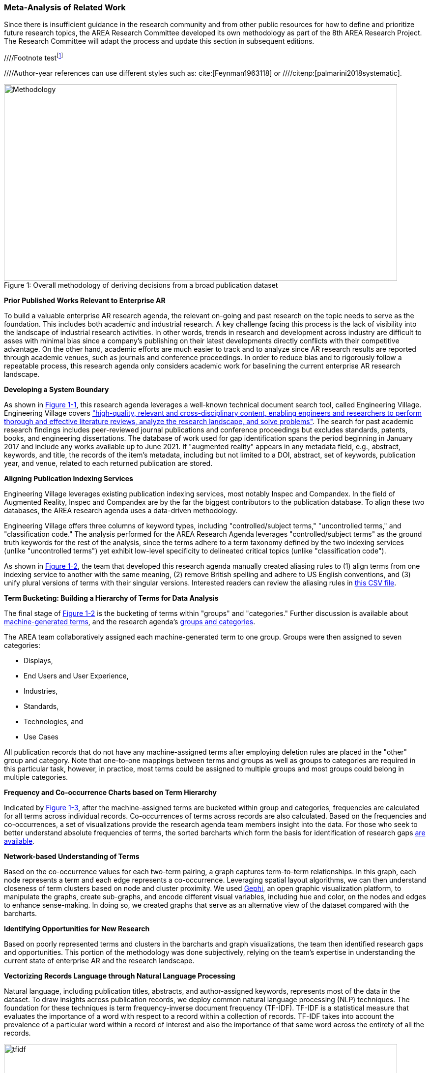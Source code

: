 [[ra-first-method-section]]

=== Meta-Analysis of Related Work
Since there is insufficient guidance in the research community and from other public resources for how to define and prioritize future research topics, the AREA Research Committee developed its own methodology as part of the 8th AREA Research Project. The Research Committee will adapt the process and update this section in subsequent editions.

////Footnote testfootnote:[The double hail-and-rainbow level makes my toes tingle.]

////Author-year references can use different styles such as: cite:[Feynman1963118] or
////citenp:[palmarini2018systematic].

.Overall methodology of deriving decisions from a broad publication dataset
[#img-methodology]
[caption="Figure 1: "]
image::figures/overall_methodology.png[Methodology,800,400]

*Prior Published Works Relevant to Enterprise AR*

To build a valuable enterprise AR research agenda, the relevant on-going and past research on the topic needs to serve as the foundation. This includes both academic and industrial research. A key challenge facing this process is the lack of visibility into the landscape of industrial research activities. In other words, trends in research and development across industry are difficult to asses with minimal bias since a company's publishing on their latest developments directly conflicts with their competitive advantage. On the other hand, academic efforts are much easier to track and to analyze since AR research results are reported through academic venues, such as journals and conference proceedings. In order to reduce bias and to rigorously follow a repeatable process, this research agenda only considers academic work for baselining the current enterprise AR research landscape.

*Developing a System Boundary*

As shown in <<img-methodology, Figure 1-1>>, this research agenda leverages a well-known technical document search tool, called Engineering Village. Engineering Village covers https://www.elsevier.com/solutions/engineering-village/features["high-quality, relevant and cross-disciplinary content, enabling engineers and researchers to perform thorough and effective literature reviews, analyze the research landscape, and solve problems"]. The search for past academic research findings includes peer-reviewed journal publications and conference proceedings but excludes standards, patents, books, and engineering dissertations. The database of work used for gap identification spans the period beginning in January 2017 and include any works available up to June 2021. If "augmented reality" appears in any metadata field, e.g., abstract, keywords, and title, the records of the item's metadata, including but not limited to a DOI, abstract, set of keywords, publication year, and venue, related to each returned publication are stored.

*Aligning Publication Indexing Services*

Engineering Village leverages existing publication indexing services, most notably Inspec and Compandex. In the field of Augmented Reality, Inspec and Compandex are by the far the biggest contributors to the publication database. To align these two databases, the AREA research agenda uses a data-driven methodology.

Engineering Village offers three columns of keyword types, including "controlled/subject terms," "uncontrolled terms," and "classification code." The analysis performed for the AREA Research Agenda leverages "controlled/subject terms" as the ground truth keywords for the rest of the analysis, since the terms adhere to a term taxonomy defined by the two indexing services (unlike "uncontrolled terms") yet exhibit low-level specificity to delineated critical topics (unlike "classification code").

As shown in <<img-methodology, Figure 1-2>>, the team that developed this research agenda manually created aliasing rules to (1) align terms from one indexing service to another with the same meaning, (2) remove British spelling and adhere to US English conventions, and (3) unify plural versions of terms with their singular versions. Interested readers can review the aliasing rules in https://github.com/theareaorg/AREA-Research-Agenda/blob/main/FindAR/Data/replacements-new.csv[this CSV file].

*Term Bucketing: Building a Hierarchy of Terms for Data Analysis*

The final stage of <<img-methodology, Figure 1-2>> is the bucketing of terms within "groups" and "categories." Further discussion is available about https://github.com/theareaorg/AREA-Research-Agenda/blob/main/Documentation/About-Low-Level-Terms.adoc[machine-generated terms], and the research agenda's https://github.com/theareaorg/AREA-Research-Agenda/blob/main/Documentation/About-Mid-And-High-Level-Terms.adoc[groups and categories].

The AREA team collaboratively assigned each machine-generated term to one group. Groups were then assigned to seven categories:

- Displays,
- End Users and User Experience,
- Industries,
- Standards,
- Technologies, and
- Use Cases

All publication records that do not have any machine-assigned terms after employing deletion rules are placed in the "other" group and category. Note that one-to-one mappings between terms and groups as well as groups to categories are required in this particular task, however, in practice, most terms could be assigned to multiple groups and most groups could belong in multiple categories.

*Frequency and Co-occurrence Charts based on Term Hierarchy*

Indicated by <<img-methodology, Figure 1-3>>, after the machine-assigned terms are bucketed within group and categories, frequencies are calculated for all terms across individual records. Co-occurrences of terms across records are also calculated. Based on the frequencies and co-occurrences, a set of visualizations provide the research agenda team members insight into the data. For those who seek to better understand absolute frequencies of terms, the sorted barcharts which form the basis for identification of research gaps https://github.com/theareaorg/AREA-Research-Agenda/tree/main/FindAR/Visualizations/Category%20Viz[are available].

*Network-based Understanding of Terms*

Based on the co-occurrence values for each two-term pairing, a graph captures term-to-term relationships.  In this graph, each node represents a term and each edge represents a co-occurrence. Leveraging spatial layout algorithms, we can then understand closeness of term clusters based on node and cluster proximity. We used https://gephi.org/[Gephi], an open graphic visualization platform, to manipulate the graphs, create sub-graphs, and encode different visual variables, including hue and color, on the nodes and edges to enhance sense-making. In doing so, we created graphs that serve as an alternative view of the dataset compared with the barcharts.

*Identifying Opportunities for New Research*

Based on poorly represented terms and clusters in the barcharts and graph visualizations, the team then identified research gaps and opportunities. This portion of the methodology was done subjectively, relying on the team's expertise in understanding the current state of enterprise AR and the research landscape.

*Vectorizing Records Language through Natural Language Processing*

Natural language, including publication titles, abstracts, and author-assigned keywords, represents most of the data in the dataset. To draw insights across publication records, we deploy common natural language processing (NLP) techniques. The foundation for these techniques is term frequency-inverse document frequency (TF-IDF). TF-IDF is a statistical measure that evaluates the importance of a word with respect to a record within a collection of records. TF-IDF takes into account the prevalence of a particular word within a record of interest and also the importance of that same word across the entirety of all the records.

.Schematic and example of how TF-IDF transforms natural language into numerical vectors
[#img-tfidf]
[caption="Figure 2: "]
image::figures/tfidf-general.png[tfidf,800,400]

<<img-tfidf, Figure 2>> shows a simplified view of TF-IDF vectorization, where the collection of records is represented by a large unified vector of all possible words. Representing records as numerical values, instead of strings, also increases efficiencies of subsequent data processing.

Before using TF-IDF vectorization to the publication dataset, we removed all "stopwords" from each record's abstract.  We leverage the existing stopwords corpus form the https://www.nltk.org/book/ch02.html[NLTK Python library]. We then "hyphenate" each individual keyword in all records and concatenate each record's hyphenated keywords to the truncated abstract. In doing so, all subsequent data processing stages treat each multi-word keyword as a single word.  <<img-tagAbstract, Figure 3>> shows an example of the result of concatenating a record's cleaned abstract with its hyphenated keywords.

.Example of a record's cleaned abstract concatenated with its hyphenated keywords
[#img-tagAbstract]
[caption="Figure 3: "]
image::figures/tagAbstract.png[tfidf,750,400]

*Judging Relevance of Each Publication Record to AREA Members*

With each record's abstract and keywords vectorized through TF-IDF, we can then leverage machine learning based techniques to deepen understanding of the dataset.

To support the usability of FindAR, we first aimed to semi-automatically classify which publications would be of most interest to AREA membership. To do so, we employed an active learning approach, wherein a set of experts labeled about 20% of all publication records as either relevant or not. Then a https://scikit-learn.org/stable/modules/generated/sklearn.linear_model.SGDClassifier.html[Stochastic Gradient Descent Classifier] was used to predict the relevance of the remaining unlabeled data. Paper relevance was based on the TF-IDF vectorization of the cleaned abstract alone over 1000 iterations then leveraged the keywords to predict the rest.

*Judging Relatedness of Every Record in the Publication Databases*

With the TF-IDF vectorization of the concatenation of the clean abstract and hyphenated keywords, we measured the cosine similarity of each record's corpus against all other records. In doing so, we identified the top-20 most related (or similar) records for the FindAR tool.

*Ranking Research Opportunities based on Amount of Relevant Prior Art*

After the research topics were written up, we used the same cosine similarity-based technique to quantify the similarity of the research topic descriptions against all records in the publication dataset. More information about the scoring method is found here[https://github.com/theareaorg/AREA-Research-Agenda/blob/main/AREA_Research_Agenda_2021/rt_score_explanation.adoc]

*Bibliography*

bibliography::[]
